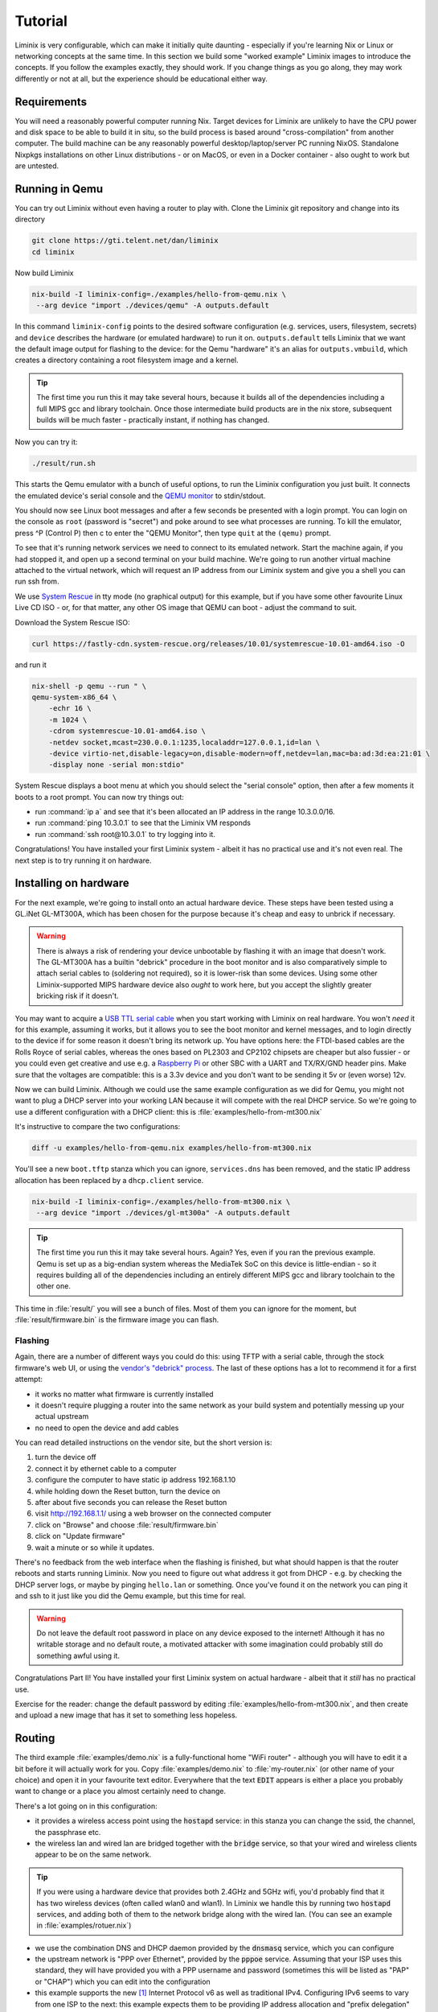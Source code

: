Tutorial
########

Liminix is very configurable, which can make it initially quite
daunting - especially if you're learning Nix or Linux or networking
concepts at the same time. In this section we build some "worked
example" Liminix images to introduce the concepts. If you follow the
examples exactly, they should work. If you change things as you go
along, they may work differently or not at all, but the experience
should be educational either way.


Requirements
************

You will need a reasonably powerful computer running Nix.  Target
devices for Liminix are unlikely to have the CPU power and disk space
to be able to build it in situ, so the build process is based around
"cross-compilation" from another computer. The build machine can be
any reasonably powerful desktop/laptop/server PC running NixOS.
Standalone Nixpkgs installations on other Linux distributions - or on
MacOS, or even in a Docker container - also ought to work but are
untested.


Running in Qemu
***************

You can try out Liminix without even having a router to play with.
Clone the Liminix git repository and change into its directory


.. code-block:: console

    git clone https://gti.telent.net/dan/liminix
    cd liminix

Now build Liminix

.. code-block:: console

    nix-build -I liminix-config=./examples/hello-from-qemu.nix \
     --arg device "import ./devices/qemu" -A outputs.default

In this command ``liminix-config`` points to the desired software
configuration (e.g. services, users, filesystem, secrets) and
``device`` describes the hardware (or emulated hardware) to run it on.
``outputs.default`` tells Liminix that we want the default image
output for flashing to the device: for the Qemu "hardware" it's an
alias for ``outputs.vmbuild``, which creates a directory containing a
root filesystem image and a kernel.

.. tip:: The first time you run this it may take several hours,
         because it builds all of the dependencies including a full
         MIPS gcc and library toolchain. Once those intermediate build
         products are in the nix store, subsequent builds will be much
         faster - practically instant, if nothing has changed.

Now you can try it:

.. code-block:: console

    ./result/run.sh

This starts the Qemu emulator with a bunch of useful options, to run
the Liminix configuration you just built.  It connects the emulated
device's serial console and the `QEMU monitor
<https://www.qemu.org/docs/master/system/monitor.html>`_ to
stdin/stdout.

You should now see Linux boot messages and after a few seconds be
presented with a login prompt. You can login on the console as
``root`` (password is "secret") and poke around to see what processes are
running. To kill the emulator, press ^P (Control P) then c to enter the
"QEMU Monitor", then type ``quit`` at the ``(qemu)`` prompt.

To see that it's running network services we need to connect to its
emulated network. Start the machine again, if you had stopped it, and
open up a second terminal on your build machine. We're going to run
another virtual machine attached to the virtual network, which will
request an IP address from our Liminix system and give you a shell you
can run ssh from.

We use `System Rescue <https://www.system-rescue.org/>`_ in tty
mode (no graphical output) for this example, but if you have some
other favourite Linux Live CD ISO - or, for that matter, any other OS
image that QEMU can boot - adjust the command to suit.

Download the System Rescue ISO:

.. code-block:: console

    curl https://fastly-cdn.system-rescue.org/releases/10.01/systemrescue-10.01-amd64.iso -O

and run it

.. code-block:: console

    nix-shell -p qemu --run " \
    qemu-system-x86_64 \
	-echr 16 \
	-m 1024 \
	-cdrom systemrescue-10.01-amd64.iso \
	-netdev socket,mcast=230.0.0.1:1235,localaddr=127.0.0.1,id=lan \
	-device virtio-net,disable-legacy=on,disable-modern=off,netdev=lan,mac=ba:ad:3d:ea:21:01 \
	-display none -serial mon:stdio"

System Rescue displays a boot menu at which you should select the
"serial console" option, then after a few moments it boots to a root
prompt. You can now try things out:

* run :command:`ip a` and see that it's been allocated an IP address in the range 10.3.0.0/16.

* run :command:`ping 10.3.0.1` to see that the Liminix VM responds

* run :command:`ssh root@10.3.0.1` to try logging into it.

Congratulations! You have installed your first Liminix system - albeit
it has no practical use and it's not even real. The next step is to try
running it on hardware.

Installing on hardware
**********************

For the next example, we're going to install onto an actual hardware
device.  These steps have been tested using a GL.iNet GL-MT300A, which
has been chosen for the purpose because it's cheap and easy to
unbrick if necessary.

.. warning:: There is always a risk of rendering your device
	     unbootable by flashing it with an image that doesn't
	     work. The GL-MT300A has a builtin "debrick" procedure in
	     the boot monitor and is also comparatively simple to
	     attach serial cables to (soldering not required), so it
	     is lower-risk than some devices.  Using some other
	     Liminix-supported MIPS hardware device also *ought* to
	     work here, but you accept the slightly greater bricking
	     risk if it doesn't.

You may want to acquire a `USB TTL serial cable
<https://cpc.farnell.com/ftdi/ttl-232r-rpi/cable-debug-ttl-232-usb-rpi/dp/SC12825?st=usb%20to%20uart%20cable>`_
when you start working with Liminix on real hardware. You
won't *need* it for this example, assuming it works, but it
allows you
to see the boot monitor and kernel messages, and to login directly to
the device if for some reason it doesn't bring its network up. You have options
here: the FTDI-based cables are the Rolls Royce of serial cables,
whereas the ones based on PL2303 and CP2102 chipsets are cheaper but
also fussier - or you could even get creative and use e.g. a
`Raspberry Pi <https://pinout.xyz/#>`_ or other SBC with a UART and
TX/RX/GND header pins. Make sure that the voltages are compatible:
this is a 3.3v device and you don't want to be sending it 5v or (even
worse) 12v.

Now we can build Liminix. Although we could use the same example
configuration as we did for Qemu, you might not want to plug a DHCP
server into your working LAN because it will compete with the real
DHCP service. So we're going to use a different configuration with a
DHCP client: this is :file:`examples/hello-from-mt300.nix`

It's instructive to compare the two configurations:

.. code-block:: console

    diff -u examples/hello-from-qemu.nix examples/hello-from-mt300.nix

You'll see a new ``boot.tftp`` stanza which you can ignore,
``services.dns`` has been removed, and the static IP address allocation
has been replaced by a ``dhcp.client`` service.

.. code-block:: console

    nix-build -I liminix-config=./examples/hello-from-mt300.nix \
     --arg device "import ./devices/gl-mt300a" -A outputs.default

.. tip:: The first time you run this it may take several hours.
         Again? Yes, even if you ran the previous example. Qemu is
         set up as a big-endian system whereas the MediaTek SoC
         on this device is little-endian - so it requires building
         all of the dependencies including an entirely different
         MIPS gcc and library toolchain to the other one.

This time in :file:`result/` you will see a bunch of files. Most of
them you can ignore for the moment, but :file:`result/firmware.bin` is
the firmware image you can flash.


Flashing
========

Again, there are a number of different ways you could do this: using
TFTP with a serial cable, through the stock firmware's web UI, or
using the `vendor's "debrick" process
<https://docs.gl-inet.com/router/en/3/tutorials/debrick/>`_. The last
of these options has a lot to recommend it for a first attempt:

* it works no matter what firmware is currently installed

* it doesn't require plugging a router into the same network as your
  build system and potentially messing up your actual upstream

* no need to open the device and add cables

You can read detailed instructions on the vendor site, but the short version is:

1. turn the device off
2. connect it by ethernet cable to a computer
3. configure the computer to have static ip address 192.168.1.10
4. while holding down the Reset button, turn the device on
5. after about five seconds you can release the Reset button
6. visit http://192.168.1.1/ using a web browser on the connected computer
7. click on "Browse" and choose :file:`result/firmware.bin`
8. click on "Update firmware"
9. wait a minute or so while it updates.

There's no feedback from the web interface when the flashing is
finished, but what should happen is that the router reboots and
starts running Liminix. Now you need to figure out what address it got
from DHCP - e.g. by checking the DHCP server logs, or maybe by pinging
``hello.lan`` or something. Once you've found it on the
network you can ping it and ssh to it just like you did the Qemu
example, but this time for real.

.. warning:: Do not leave the default root password in place on any
             device exposed to the internet!  Although it has no
             writable storage and no default route, a motivated attacker
	     with some imagination could probably still do something
	     awful using it.

Congratulations Part II! You have installed your first Liminix system on actual hardware - albeit that it *still* has no practical use.

Exercise for the reader: change the default password by editing
:file:`examples/hello-from-mt300.nix`, and then create and upload a
new image that has it set to something less hopeless.

Routing
*******

The third example :file:`examples/demo.nix` is a fully-functional home
"WiFi router" - although you will have to edit it a bit before it will
actually work for you. Copy :file:`examples/demo.nix` to
:file:`my-router.nix` (or other name of your choice) and open it in
your favourite text editor. Everywhere that the text :code:`EDIT`
appears is either a place you probably want to change or a place you
almost certainly need to change.

There's a lot going on in this configuration:

* it provides a wireless access point using the :code:`hostapd`
  service: in this stanza you can change the ssid, the channel,
  the passphrase etc.

* the wireless lan and wired lan are bridged together with the
  :code:`bridge` service, so that your wired and wireless clients appear
  to be on the same network.

.. tip:: If you were using a hardware device that provides both 2.4GHz
	  and 5GHz wifi, you'd probably find that it has two wireless
	  devices (often called wlan0 and wlan1). In Liminix we handle
	  this by running two :code:`hostapd` services, and adding
	  both of them to the network bridge along with the wired lan.
	  (You can see an example in :file:`examples/rotuer.nix`)

* we use the combination DNS and DHCP daemon provided by the
  :code:`dnsmasq` service, which you can configure

* the upstream network is "PPP over Ethernet", provided by the
  :code:`pppoe` service. Assuming that your ISP uses this standard,
  they will have provided you with a PPP username and password
  (sometimes this will be listed as "PAP" or "CHAP") which you can edit
  into the configuration

* this example supports the new [#ipv6]_ Internet Protocol v6
  as well as traditional IPv4. Configuring IPv6 seems to
  vary from one ISP to the next: this example expects them
  to be providing IP address allocation and "prefix delegation"
  using DHCP6.

Build it using the same method as the previous example


.. code-block:: console

    nix-build -I liminix-config=./my-router.nix \
     --arg device "import ./devices/gl-mt300a" -A outputs.default

and then you can flash it to the device.


Bonus: in-place updates
=======================

This configuration uses a writable filesystem (see the line
:code:`rootfsType = "jffs2"`), which means that once you've flashed it
for the first time, you can make further updates over SSH onto the
running router. To try this, make a small change (I'd suggest changing
the hostname) and then run

.. code-block:: console

    nix-shell --run "liminix-rebuild root@address-of-the-device  -I liminix-config=./my-router.nix --arg device "import ./devices/gl-ar750""

(This requires the device to be network-accessible from your build
machine, which for a test/demo system might involve a second network
device in your build system - USB ethernet adapters are cheap - or
a bit of messing around unplugging cables.)

For more information about :code:`liminix-rebuild`, see the manual section :ref:`admin:Rebuilding the system`.


Final thoughts
**************

* These are demonstration configs for pedagogical purposes. If you'd
  like to see some more realistic uses of Liminix,
  :file:`examples/rotuer,arhcive,extneder.nix` are based on some
  actual real hosts in my home network.

* The technique used here for flashing was chosen mostly because it
  doesn't need much infrastructure/tooling, but it is a bit of a faff
  (requires physical access, vendor specific). There are slicker ways
  to do it that need a bit more setup - we'll talk about that later as
  well.



.. rubric:: Footnotes

.. [#ipv6] `RFC1883 Internet Protocol, Version 6 <https://datatracker.ietf.org/doc/html/rfc1883>`_ was published in 1995, so only "new" when Bill Clinton was US President
